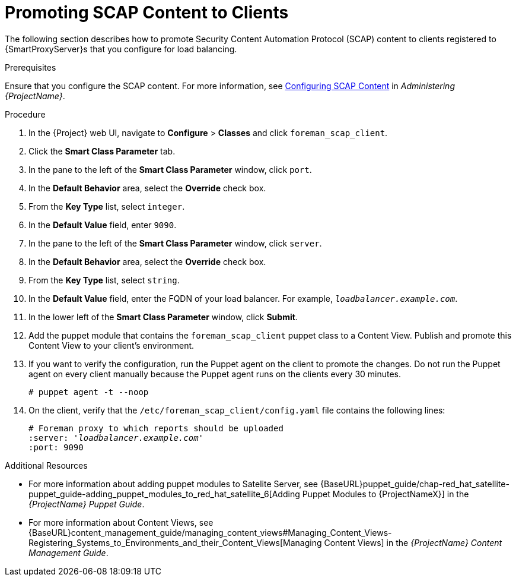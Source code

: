 [id='promoting-scap-content-to-clients']
= Promoting SCAP Content to Clients

The following section describes how to promote Security Content Automation Protocol (SCAP) content to clients registered to {SmartProxyServer}s that you configure for load balancing.

.Prerequisites

Ensure that you configure the SCAP content. For more information, see https://access.redhat.com/documentation/en-us/red_hat_satellite/{Product_Version}/html/administering_red_hat_satellite/chap-red_hat_satellite-administering_red_hat_satellite-security_compliance_management#configuring_scap_content[Configuring SCAP Content] in _Administering {ProjectName}_.

.Procedure

. In the {Project} web UI, navigate to *Configure* > *Classes* and click `foreman_scap_client`.
. Click the *Smart Class Parameter* tab.
. In the pane to the left of the *Smart Class Parameter* window, click `port`.
. In the *Default Behavior* area, select the *Override* check box.
. From the *Key Type* list, select `integer`.
. In the *Default Value* field, enter `9090`.
. In the pane to the left of the *Smart Class Parameter* window, click `server`.
. In the *Default Behavior* area, select the *Override* check box.
. From the *Key Type* list, select `string`.
. In the *Default Value* field, enter the FQDN of your load balancer. For example, `_loadbalancer.example.com_`.
. In the lower left of the *Smart Class Parameter* window, click *Submit*.
. Add the puppet module that contains the `foreman_scap_client` puppet class to a Content View. Publish and promote this Content View to your client's environment.
. If you want to verify the configuration, run the Puppet agent on the client to promote the changes. Do not run the Puppet agent on every client manually because the Puppet agent runs on the clients every 30 minutes.
+
----
# puppet agent -t --noop
----
. On the client, verify that the `/etc/foreman_scap_client/config.yaml` file contains the following lines:
+
[options="nowrap", subs="+quotes,attributes"]
----
# Foreman proxy to which reports should be uploaded
:server: '_loadbalancer.example.com_'
:port: 9090
----

.Additional Resources

* For more information about adding puppet modules to Satelite Server, see {BaseURL}puppet_guide/chap-red_hat_satellite-puppet_guide-adding_puppet_modules_to_red_hat_satellite_6[Adding Puppet Modules to {ProjectNameX}] in the _{ProjectName} Puppet Guide_.

* For more information about Content Views, see {BaseURL}content_management_guide/managing_content_views#Managing_Content_Views-Registering_Systems_to_Environments_and_their_Content_Views[Managing Content Views] in the _{ProjectName} Content Management Guide_.
